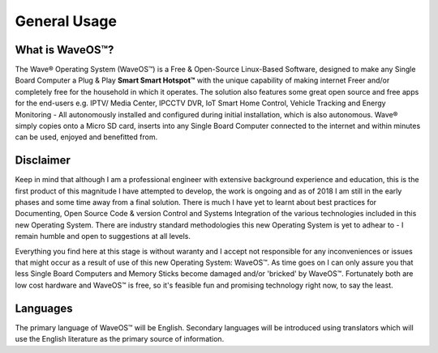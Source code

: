 General Usage
=====================

What is WaveOS™?
-----------------

The Wave® Operating System (WaveOS™) is a Free & Open-Source Linux-Based Software, designed to make any Single Board Computer a Plug & Play **Smart Smart Hotspot™** with the unique capability of making internet Freer and/or completely free for the household in which it operates. The solution also features some great open source and free apps for the end-users e.g. IPTV/ Media Center, IPCCTV DVR, IoT Smart Home Control, Vehicle Tracking and Energy Monitoring - All autonomously installed and configured during initial installation, which is also autonomous. Wave® simply copies onto a Micro SD card, inserts into any Single Board Computer connected to the internet and within minutes can be used, enjoyed and benefitted from. 


Disclaimer
----------

Keep in mind that although I am a professional engineer with extensive background experience and education, this is the first product of this magnitude I have attempted to develop, the work is ongoing and as of 2018 I am still in the early phases and some time away from a final solution. There is much I have yet to learnt about best practices for Documenting, Open Source Code & version Control and Systems Integration of the various technologies included in this new Operating System. There are industry standard methodologies this new Operating System is yet to adhear to - I remain humble and open to suggestions at all levels. 

Everything you find here at this stage is without waranty and I accept not responsible for any inconveniences or issues that might occur as a result of use of this new Operating System: WaveOS™. As time goes on I can only assure you that less Single Board Computers and Memory Sticks become damaged and/or 'bricked' by WaveOS™. Fortunately both are low cost hardware and WaveOS™ is free, so it's feasible fun and promising technology right now, to say the least. 

Languages
-----------

The primary language of WaveOS™ will be English. Secondary languages will be introduced using translators which will use the English literature as the primary source of information. 


